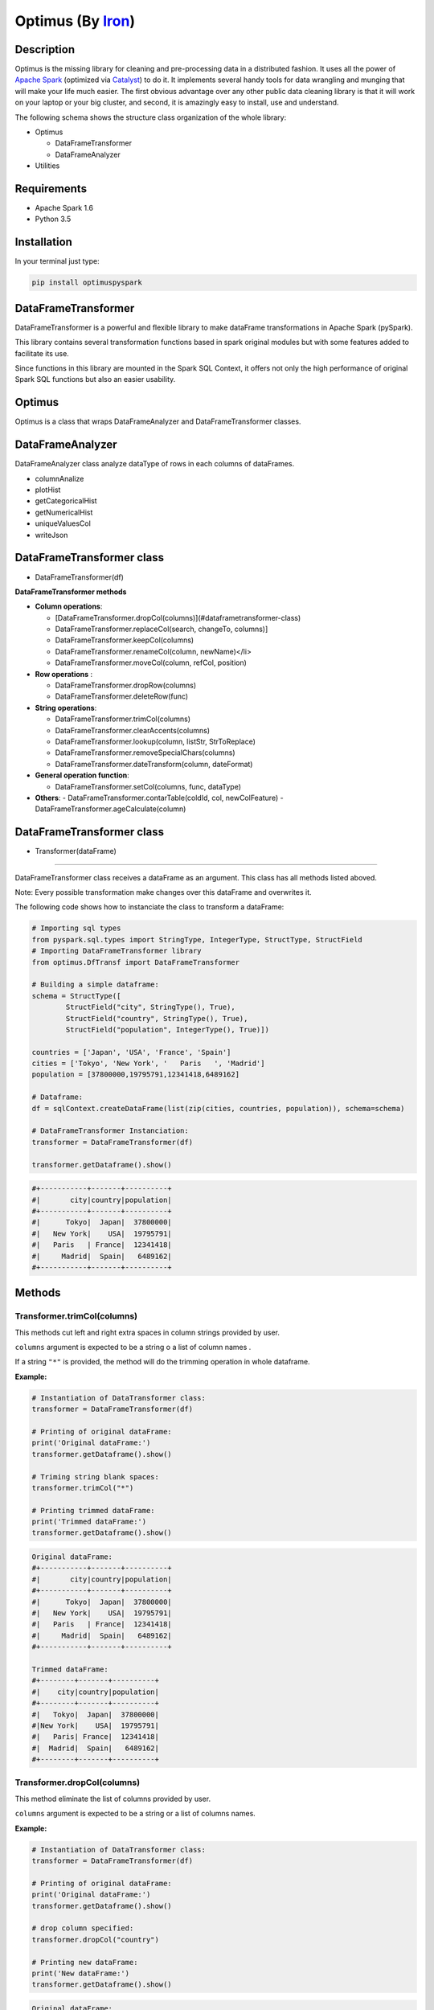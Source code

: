 Optimus (By Iron_)
=======


.. _Iron: https://github.com/ironmussa

Description
------------

Optimus is the missing library for cleaning and pre-processing data in a distributed fashion. It uses all the power of `Apache Spark`_ (optimized via Catalyst_) to do it. It implements several handy tools for data wrangling and munging that will make your life much easier. The first obvious advantage over any other public data cleaning library is that it will work on your laptop or your big cluster, and second, it is amazingly easy to install, use and understand.

.. _Apache Spark: https://spark.apache.

.. _Catalyst: https://static.javadoc.io/org.apache.spark/spark-catalyst_2.10/1.0.1/index.html#org.apache.spark.sql.catalyst.package

The following schema shows the structure class organization of the whole
library:

* Optimus

  - DataFrameTransformer
  - DataFrameAnalyzer
  
* Utilities

Requirements
------------

-  Apache Spark 1.6
-  Python 3.5

Installation
-------------

In your terminal just type:

.. code:: bash

  pip install optimuspyspark


DataFrameTransformer
--------------------

DataFrameTransformer is a powerful and flexible library to make
dataFrame transformations in Apache Spark (pySpark).

This library contains several transformation functions based in spark
original modules but with some features added to facilitate its use.

Since functions in this library are mounted in the Spark SQL Context, it
offers not only the high performance of original Spark SQL functions but
also an easier usability.

Optimus
-------

Optimus is a class that wraps DataFrameAnalyzer and DataFrameTransformer
classes.

DataFrameAnalyzer
-----------------

DataFrameAnalyzer class analyze dataType of rows in each columns of
dataFrames.

-  columnAnalize
-  plotHist
-  getCategoricalHist
-  getNumericalHist
-  uniqueValuesCol
-  writeJson

DataFrameTransformer class
--------------------------

-  DataFrameTransformer(df)

**DataFrameTransformer methods**

* **Column operations**:

  - [DataFrameTransformer.dropCol(columns)](#dataframetransformer-class)
  - DataFrameTransformer.replaceCol(search, changeTo, columns)]
  - DataFrameTransformer.keepCol(columns)
  - DataFrameTransformer.renameCol(column, newName)</li>
  - DataFrameTransformer.moveCol(column, refCol, position)

* **Row operations** :

  - DataFrameTransformer.dropRow(columns)
  - DataFrameTransformer.deleteRow(func)

* **String operations**:

  - DataFrameTransformer.trimCol(columns)
  - DataFrameTransformer.clearAccents(columns)
  - DataFrameTransformer.lookup(column, listStr, StrToReplace)
  - DataFrameTransformer.removeSpecialChars(columns)
  - DataFrameTransformer.dateTransform(column, dateFormat)

* **General operation function**: 

  - DataFrameTransformer.setCol(columns, func, dataType)

* **Others**:
  - DataFrameTransformer.contarTable(coldId, col, newColFeature)
  - DataFrameTransformer.ageCalculate(column)

DataFrameTransformer class
--------------------------

* Transformer(dataFrame)
~~~~~~~~~~~~~~~~~~~~~~~~~

DataFrameTransformer class receives a dataFrame as an argument. This
class has all methods listed aboved.

Note: Every possible transformation make changes over this dataFrame and
overwrites it.

The following code shows how to instanciate the class to transform a
dataFrame:

.. code:: python

    # Importing sql types
    from pyspark.sql.types import StringType, IntegerType, StructType, StructField
    # Importing DataFrameTransformer library
    from optimus.DfTransf import DataFrameTransformer

    # Building a simple dataframe:
    schema = StructType([
            StructField("city", StringType(), True),
            StructField("country", StringType(), True),
            StructField("population", IntegerType(), True)])

    countries = ['Japan', 'USA', 'France', 'Spain']
    cities = ['Tokyo', 'New York', '   Paris   ', 'Madrid']
    population = [37800000,19795791,12341418,6489162]

    # Dataframe:
    df = sqlContext.createDataFrame(list(zip(cities, countries, population)), schema=schema)

    # DataFrameTransformer Instanciation:
    transformer = DataFrameTransformer(df)

    transformer.getDataframe().show()

.. code:: python

    #+-----------+-------+----------+
    #|       city|country|population|
    #+-----------+-------+----------+
    #|      Tokyo|  Japan|  37800000|
    #|   New York|    USA|  19795791|
    #|   Paris   | France|  12341418|
    #|     Madrid|  Spain|   6489162|
    #+-----------+-------+----------+

Methods
-------

Transformer.trimCol(columns)
~~~~~~~~~~~~~~~~~~~~~~~~~~~~

This methods cut left and right extra spaces in column strings provided
by user.

``columns`` argument is expected to be a string o a list of column names
.

If a string ``"*"`` is provided, the method will do the trimming
operation in whole dataframe.

**Example:**

.. code:: python

    # Instantiation of DataTransformer class:
    transformer = DataFrameTransformer(df)

    # Printing of original dataFrame:
    print('Original dataFrame:')
    transformer.getDataframe().show()

    # Triming string blank spaces:
    transformer.trimCol("*")

    # Printing trimmed dataFrame:
    print('Trimmed dataFrame:')
    transformer.getDataframe().show()

.. code:: python

    Original dataFrame:
    #+-----------+-------+----------+
    #|       city|country|population|
    #+-----------+-------+----------+
    #|      Tokyo|  Japan|  37800000|
    #|   New York|    USA|  19795791|
    #|   Paris   | France|  12341418|
    #|     Madrid|  Spain|   6489162|
    #+-----------+-------+----------+

    Trimmed dataFrame:
    #+--------+-------+----------+
    #|    city|country|population|
    #+--------+-------+----------+
    #|   Tokyo|  Japan|  37800000|
    #|New York|    USA|  19795791|
    #|   Paris| France|  12341418|
    #|  Madrid|  Spain|   6489162|
    #+--------+-------+----------+

Transformer.dropCol(columns)
~~~~~~~~~~~~~~~~~~~~~~~~~~~~~~~

This method eliminate the list of columns provided by user.

``columns`` argument is expected to be a string or a list of columns
names.

**Example:**

.. code:: python

    # Instantiation of DataTransformer class:
    transformer = DataFrameTransformer(df)

    # Printing of original dataFrame:
    print('Original dataFrame:')
    transformer.getDataframe().show()

    # drop column specified:
    transformer.dropCol("country")

    # Printing new dataFrame:
    print('New dataFrame:')
    transformer.getDataframe().show()

.. code:: python

    Original dataFrame:
    #+-----------+-------+----------+
    #|       city|country|population|
    #+-----------+-------+----------+
    #|      Tokyo|  Japan|  37800000|
    #|   New York|    USA|  19795791|
    #|   Paris   | France|  12341418|
    #|     Madrid|  Spain|   6489162|
    #+-----------+-------+----------+

    New dataFrame:
    #+-----------+----------+
    #|       city|population|
    #+-----------+----------+
    #|      Tokyo|  37800000|
    #|   New York|  19795791|
    #|   Paris   |  12341418|
    #|     Madrid|   6489162|
    #+-----------+----------+

Transformer.keepCol(columns)
~~~~~~~~~~~~~~~~~~~~~~~~~~~~~~~

This method keep only columns specified by user with ``columns``
argument in DataFrame.

``columns`` argument is expected to be a string or a list of columns
names.

**Example:**

.. code:: python

    # Instanciation of DataTransformer class:
    transformer = DataFrameTransformer(df)

    # Printing of original dataFrame:
    print('Original dataFrame:')
    transformer.getDataframe().show()

    # Keep columns specified by user:
    transformer.keepCol(['city', 'population'])

    # Printing new dataFrame:
    print('New dataFrame:')
    transformer.getDataframe().show()

.. code:: python

    Original dataFrame:
    #+-----------+-------+----------+
    #|       city|country|population|
    #+-----------+-------+----------+
    #|      Tokyo|  Japan|  37800000|
    #|   New York|    USA|  19795791|
    #|   Paris   | France|  12341418|
    #|     Madrid|  Spain|   6489162|
    #+-----------+-------+----------+

    New dataFrame:
    #+-----------+----------+
    #|       city|population|
    #+-----------+----------+
    #|      Tokyo|  37800000|
    #|   New York|  19795791|
    #|   Paris   |  12341418|
    #|     Madrid|   6489162|
    #+-----------+----------+

Transformer.replaceCol(search, changeTo, columns)
~~~~~~~~~~~~~~~~~~~~~~~~~~~~~~~~~~~~~~~~~~~~~~~~~~~~

This method search the ``search`` value argument in the DataFrame
columns specified in ``columns`` to replace it for ``changeTo`` value.

``search`` and ``changeTo`` are expected to be numbers and same dataType
('integer', 'string', etc) each other. ``columns`` argument is expected
to be a string or list of string column names.

If ``columns = '*'`` is provided, searching and replacing action is made
in all columns of DataFrame that have same dataType of ``search`` and
``changeTo``.

**Example:**

.. code:: python

    # Instanciation of DataTransformer class:
    transformer = DataFrameTransformer(df)

    # Printing of original dataFrame:
    print('Original dataFrame:')
    transformer.getDataframe().show()

    # Replace values in columns specified by user:
    transformer.replaceCol(search='Tokyo', changeTo='Maracaibo', columns='city')

    # Printing new dataFrame:
    print('New dataFrame:')
    transformer.getDataframe().show()

.. code:: python

    Original dataFrame:
    #+-----------+-------+----------+
    #|       city|country|population|
    #+-----------+-------+----------+
    #|      Tokyo|  Japan|  37800000|
    #|   New York|    USA|  19795791|
    #|   Paris   | France|  12341418|
    #|     Madrid|  Spain|   6489162|
    #+-----------+-------+----------+

    New dataFrame:
    #+-----------+-------+----------+
    #|       city|country|population|
    #+-----------+-------+----------+
    #|  Maracaibo|  Japan|  37800000|
    #|   New York|    USA|  19795791|
    #|   Paris   | France|  12341418|
    #|     Madrid|  Spain|   6489162|
    #+-----------+-------+----------+

Transformer.deleteRow(func)
~~~~~~~~~~~~~~~~~~~~~~~~~~~~~~

This method deletes rows in columns according to condition provided by
user.

``deleteRow`` method receives a function ``func`` as an input parameter.

``func`` is required to be a ``lambda`` function, which is a native
python feature.

**Example 1:**

.. code:: python


    # Importing sql functions
    from pyspark.sql.functions import col

    # Instanciation of DataTransformer class:
    transformer = DataFrameTransformer(df)

    # Printing of original dataFrame:
    print('Original dataFrame:')
    transformer.getDataframe().show()

    # Replace values in columns specified by user:
    func = lambda pop: (pop > 6500000) & (pop <= 30000000)
    transformer.deleteRow(func(col('population')))

    # Printing new dataFrame:
    print('New dataFrame:')
    transformer.getDataframe().show()

.. code:: python


    Original dataFrame:
    #+-----------+-------+----------+
    #|       city|country|population|
    #+-----------+-------+----------+
    #|      Tokyo|  Japan|  37800000|
    #|   New York|    USA|  19795791|
    #|   Paris   | France|  12341418|
    #|     Madrid|  Spain|   6489162|
    #+-----------+-------+----------+

    New dataFrame:
    #+-----------+-------+----------+
    #|       city|country|population|
    #+-----------+-------+----------+
    #|   New York|    USA|  19795791|
    #|   Paris   | France|  12341418|
    #+-----------+-------+----------+

**Example 2:**

.. code:: python


    # Importing sql functions
    from pyspark.sql.functions import col

    # Instanciation of DataTransformer class:
    transformer = DataFrameTransformer(df)

    # Printing of original dataFrame:
    print('Original dataFrame:')
    transformer.getDataframe().show()

    # Delect rows where Tokyo isn't found in city
    # column or France isn't found in country column:
    func = lambda city, country: (city == 'Tokyo')  | (country == 'France')
    transformer.deleteRow(func(col('city'), col('country')))

    # Printing new dataFrame:
    print('New dataFrame:')
    transformer.getDataframe().show()

.. code:: python


    Original dataFrame:
    #+-----------+-------+----------+
    #|       city|country|population|
    #+-----------+-------+----------+
    #|      Tokyo|  Japan|  37800000|
    #|   New York|    USA|  19795791|
    #|   Paris   | France|  12341418|
    #|     Madrid|  Spain|   6489162|
    #+-----------+-------+----------+

    New dataFrame:
    #+-----------+-------+----------+
    #|       city|country|population|
    #+-----------+-------+----------+
    #|      Tokyo|  Japan|  37800000|
    #|   Paris   | France|  12341418|
    #+-----------+-------+----------+

Transformer.setCol(columns, func, dataType)
~~~~~~~~~~~~~~~~~~~~~~~~~~~~~~~~~~~~~~~~~~~~~~

This method can be used to make math operations or string manipulations
in row of dataFrame columns.

The method receives a list of columns (or a single column) of dataFrame
in ``columns`` argument. A ``lambda`` function default called ``func``
and a string which describe the ``dataType`` that ``func`` function
should return.

``columns`` argument is expected to be a string or a list of columns
names and ``dataType`` a string indicating one of the following options:
``'integer', 'string', 'double','float'``.

It is a requirement for this method that the dataType provided must be
the same to dataType of ``columns``. On the other hand, if user writes
``columns == '*'`` the method makes operations in ``func`` if only if
columns have same dataType that ``dataType`` argument.

Here some examples:

**Example: 1**

.. code:: python

    # Instanciation of DataTransformer class:
    transformer = DataFrameTransformer(df)

    # Printing of original dataFrame:
    print('Original dataFrame:')
    transformer.getDataframe().show()

    print (' Replacing a number if value in cell is greater than 5:')

    # Replacing a number:   
    func = lambda cell: (cell * 2) if (cell > 14000000 ) else cell
    transformer.setCol(['population'], func, 'integer')

    # Printing new dataFrame:
    print('New dataFrame:')
    transformer.getDataframe().show()

.. code:: python

    Original dataFrame:
    #+-----------+-------+----------+
    #|       city|country|population|
    #+-----------+-------+----------+
    #|      Tokyo|  Japan|  37800000|
    #|   New York|    USA|  19795791|
    #|   Paris   | France|  12341418|
    #|     Madrid|  Spain|   6489162|
    #+-----------+-------+----------+

    Replacing a number if value in cell is greater than 14000000:
    New dataFrame:
    #+-----------+-------+----------+
    #|       city|country|population|
    #+-----------+-------+----------+
    #|      Tokyo|  Japan|  75600000|
    #|   New York|    USA|  39591582|
    #|   Paris   | France|  12341418|
    #|     Madrid|  Spain|   6489162|
    #+-----------+-------+----------+

**Example 2:**

.. code:: python

    # Instanciation of DataTransformer class:
    transformer = DataFrameTransformer(df)

    # Printing of original dataFrame:
    print('Original dataFrame:')
    transformer.getDataframe().show()

    # Capital letters:
    func = lambda cell: cell.upper()
    transformer.setCol(['city'], func, 'string')

    # Printing new dataFrame:
    print('New dataFrame:')
    transformer.getDataframe().show()

.. code:: python

    Original dataFrame:
    #+-----------+-------+----------+
    #|       city|country|population|
    #+-----------+-------+----------+
    #|      Tokyo|  Japan|  37800000|
    #|   New York|    USA|  19795791|
    #|   Paris   | France|  12341418|
    #|     Madrid|  Spain|   6489162|
    #+-----------+-------+----------+

    New dataFrame:
    #+-----------+-------+----------+
    #|       city|country|population|
    #+-----------+-------+----------+
    #|      TOKYO|  Japan|  37800000|
    #|   NEW YORK|    USA|  19795791|
    #|   PARIS   | France|  12341418|
    #|     MADRID|  Spain|   6489162|
    #+-----------+-------+----------+

Transformer.clearAccents(columns)
~~~~~~~~~~~~~~~~~~~~~~~~~~~~~~~~~~~~

This function deletes accents in strings dataFrames, it does not
eliminate main character, but only deletes special tildes.

``clearAccents`` method receives column names (``column``) as argument.
``columns`` must be a string or a list of column names.

E.g:

Building a dummy dataFrame:

.. code:: python

    # Importing sql types
    from pyspark.sql.types import StringType, IntegerType, StructType, StructField
    # Importing DataFrameTransformer library
    from optimus.DfTransf import DataFrameTransformer

    # Building a simple dataframe:
    schema = StructType([
            StructField("city", StringType(), True),
            StructField("country", StringType(), True),
            StructField("population", IntegerType(), True)])

    countries = ['Colombia', 'US@A', 'Brazil', 'Spain']
    cities = ['Bogotá', 'New York', '   São Paulo   ', '~Madrid']
    population = [37800000,19795791,12341418,6489162]

    # Dataframe:
    df = sqlContext.createDataFrame(list(zip(cities, countries, population)), schema=schema)

    df.show()

.. code:: python

    #+---------------+--------+----------+
    #|           city| country|population|
    #+---------------+--------+----------+
    #|         Bogotá|Colombia|  37800000|
    #|       New York|    US@A|  19795791|
    #|   São Paulo   |  Brazil|  12341418|
    #|        ~Madrid|   Spain|   6489162|
    #+---------------+--------+----------+

.. code:: python

    # Instanciation of DataTransformer class:
    transformer = DataFrameTransformer(df)

    # Printing of original dataFrame:
    print('Original dataFrame:')
    transformer.getDataframe().show()

    # Clear accents:
    transformer.clearAccents(columns='*')

    # Printing new dataFrame:
    print('New dataFrame:')
    transformer.getDataframe().show()

.. code:: python


    Original dataFrame:
    #+---------------+--------+----------+
    #|           city| country|population|
    #+---------------+--------+----------+
    #|         Bogotá|Colombia|  37800000|
    #|       New York|    US@A|  19795791|
    #|   São Paulo   |  Brazil|  12341418|
    #|        ~Madrid|   Spain|   6489162|
    #+---------------+--------+----------+

    New dataFrame:
    #+---------------+--------+----------+
    #|           city| country|population|
    #+---------------+--------+----------+
    #|         Bogota|Colombia|  37800000|
    #|       New York|    US@A|  19795791|
    #|   Sao Paulo   |  Brazil|  12341418|
    #|        ~Madrid|   Spain|   6489162|
    #+---------------+--------+----------+

DataFrameTransformer.removeSpecialChars(columns)
~~~~~~~~~~~~~~~~~~~~~~~~~~~~~~~~~~~~~~~~~~~~~~~~~~~

This method remove special characters (i.e. !"#$%&/()=?) in columns of
dataFrames.

``removeSpecialChars`` method receives ``columns`` as input. ``columns``
must be a string or a list of strings.

E.g:

.. code:: python


    # Instanciation of DataTransformer class:
    transformer = DataFrameTransformer(df)

    # Printing of original dataFrame:
    print('Original dataFrame:')
    transformer.getDataframe().show()

    # Remove special characters:
    transformer.removeSpecialChars(columns=['city', 'country'])

    # Printing new dataFrame:
    print('New dataFrame:')
    transformer.getDataframe().show()

.. code:: python


    Original dataFrame:
    #+---------------+--------+----------+
    #|           city| country|population|
    #+---------------+--------+----------+
    #|         Bogotá|Colombia|  37800000|
    #|       New York|    US@A|  19795791|
    #|   São Paulo   |  Brazil|  12341418|
    #|        ~Madrid|   Spain|   6489162|
    #+---------------+--------+----------+

    New dataFrame:
    #+---------------+--------+----------+
    #|           city| country|population|
    #+---------------+--------+----------+
    #|         Bogotá|Colombia|  37800000|
    #|       New York|     USA|  19795791|
    #|   São Paulo   |  Brazil|  12341418|
    #|         Madrid|   Spain|   6489162|
    #+---------------+--------+----------+

DataFrameTransformer.renameCol(column, newName)
~~~~~~~~~~~~~~~~~~~~~~~~~~~~~~~~~~~~~~~~~~~~~~~~~~

This method changes name of column specified by ``column`` argument.
``newName`` is the name to be set in column dataFrame.

E.g:

.. code:: python

    # Instanciation of DataTransformer class:
    transformer = DataFrameTransformer(df)

    # Printing of original dataFrame:
    print('Original dataFrame:')
    transformer.getDataframe().show()

    names = [('city', 'villes')]
    # Changing name of columns:
    transformer.renameCol(names)

    # Printing new dataFrame:
    print('New dataFrame:')
    transformer.getDataframe().show()

.. code:: python


    Original dataFrame:
    #+---------------+--------+----------+
    #|           city| country|population|
    #+---------------+--------+----------+
    #|         Bogotá|Colombia|  37800000|
    #|       New York|    US@A|  19795791|
    #|   São Paulo   |  Brazil|  12341418|
    #|        ~Madrid|   Spain|   6489162|
    #+---------------+--------+----------+

    New dataFrame:
    #+---------------+--------+----------+
    #|         villes| country|population|
    #+---------------+--------+----------+
    #|         Bogotá|Colombia|  37800000|
    #|       New York|    US@A|  19795791|
    #|   São Paulo   |  Brazil|  12341418|
    #|        ~Madrid|   Spain|   6489162|
    #+---------------+--------+----------+

DataFrameTransformer.lookup(column, listStr, StrToReplace)
~~~~~~~~~~~~~~~~~~~~~~~~~~~~~~~~~~~~~~~~~~~~~~~~~~~~~~~~~~~~~

This method search a list of strings specified in ``listStr`` argument
among rows in column dataFrame and replace them for ``StrToReplace``.

``lookup`` can only be runned in StringType columns.

E.g:

Building a dummy dataFrame:

.. code:: python


    # Importing sql types
    from pyspark.sql.types import StringType, IntegerType, StructType, StructField
    # Importing DataFrameTransformer library
    from optimus.DfTransf import DataFrameTransformer

    # Building a simple dataframe:
    schema = StructType([
            StructField("city", StringType(), True),
            StructField("country", StringType(), True),
            StructField("population", IntegerType(), True)])

    countries = ['Venezuela', 'Venezuela', 'Brazil', 'Spain']
    cities = ['Caracas', 'Ccs', '   São Paulo   ', '~Madrid']
    population = [37800000,19795791,12341418,6489162]

    # Dataframe:
    df = sqlContext.createDataFrame(list(zip(cities, countries, population)), schema=schema)

    df.show()

.. code:: python


    #+---------------+---------+----------+
    #|           city|  country|population|
    #+---------------+---------+----------+
    #|        Caracas|Venezuela|  37800000|
    #|            Ccs|Venezuela|  19795791|
    #|   São Paulo   |   Brazil|  12341418|
    #|        ~Madrid|    Spain|   6489162|
    #+---------------+---------+----------+

.. code:: python


    # Instanciation of DataTransformer class:
    transformer = DataFrameTransformer(df)

    # Printing of original dataFrame:
    print('Original dataFrame:')
    transformer.getDataframe().show()

    # Capital letters:
    transformer.lookup('city', ['Caracas', 'Ccs'], 'Caracas')

    # Printing new dataFrame:
    print('New dataFrame:')
    transformer.getDataframe().show()

.. code:: python


    Original dataFrame:
    #+---------------+---------+----------+
    #|           city|  country|population|
    #+---------------+---------+----------+
    #|        Caracas|Venezuela|  37800000|
    #|            Ccs|Venezuela|  19795791|
    #|   São Paulo   |   Brazil|  12341418|
    #|        ~Madrid|    Spain|   6489162|
    #+---------------+---------+----------+

    New dataFrame:
    #+---------------+---------+----------+
    #|           city|  country|population|
    #+---------------+---------+----------+
    #|        Caracas|Venezuela|  37800000|
    #|        Caracas|Venezuela|  19795791|
    #|   São Paulo   |   Brazil|  12341418|
    #|        ~Madrid|    Spain|   6489162|
    #+---------------+---------+----------+

DataFrameTransformer.moveCol(column, refCol, position)
~~~~~~~~~~~~~~~~~~~~~~~~~~~~~~~~~~~~~~~~~~~~~~~~~~~~~~~~~

This function move a column from one position to another according to
the reference column ``refCol`` and ``position`` argument.

``position`` argument must be the following string: 'after' or 'before'.
If ``position = 'after'`` then, ``column`` is placed just ``after`` the
reference column ``refCol`` provided by user.

E.g:

.. code:: python


    # Instanciation of DataTransformer class:
    transformer = DataFrameTransformer(df)

    # Printing of original dataFrame:
    print('Original dataFrame:')
    transformer.getDataframe().show()

    # Capital letters:
    transformer.moveCol('city', 'country', position='after')

    # Printing new dataFrame:
    print('New dataFrame:')
    transformer.getDataframe().show()

.. code:: python

    Original dataFrame:
    #+---------------+---------+----------+
    #|           city|  country|population|
    #+---------------+---------+----------+
    #|        Caracas|Venezuela|  37800000|
    #|            Ccs|Venezuela|  19795791|
    #|   São Paulo   |   Brazil|  12341418|
    #|        ~Madrid|    Spain|   6489162|
    #+---------------+---------+----------+

    New dataFrame:
    #+---------+---------------+----------+
    #|  country|           city|population|
    #+---------+---------------+----------+
    #|Venezuela|        Caracas|  37800000|
    #|Venezuela|            Ccs|  19795791|
    #|   Brazil|   São Paulo   |  12341418|
    #|    Spain|        ~Madrid|   6489162|
    #+---------+---------------+----------+

DataFrameTransformer.contarTable(coldId, col, newColFeature)
~~~~~~~~~~~~~~~~~~~~~~~~~~~~~~~~~~~~~~~~~~~~~~~~~~~~~~~~~~~~~~~

This function can be used to split a feature with some extra information
in order to make a new column feature.

See the example bellow to more explanations:

.. code:: python



    # Importing sql types
    from pyspark.sql.types import StringType, IntegerType, StructType, StructField
    # Importing DataFrameTransformer library
    from optimus.DfTransf import DataFrameTransformer

    # Building a simple dataframe:
    schema = StructType([
            StructField("bill id", IntegerType(), True),
            StructField("foods", StringType(), True)])

    id_ = [1, 2, 2, 3, 3, 3, 3, 4, 4]
    foods = ['Pizza', 'Pizza', 'Beer', 'Hamburger', 'Beer', 'Beer', 'Beer', 'Pizza', 'Beer']


    # Dataframe:
    df = sqlContext.createDataFrame(list(zip(id_, foods)), schema=schema)

    df.show()

.. code:: python


    #+-------+---------+
    #|bill id|    foods|
    #+-------+---------+
    #|      1|    Pizza|
    #|      2|    Pizza|
    #|      2|     Beer|
    #|      3|Hamburger|
    #|      3|     Beer|
    #|      3|     Beer|
    #|      3|     Beer|
    #|      4|    Pizza|
    #|      4|     Beer|
    #+-------+---------+

.. code:: python

    # Instanciation of DataTransformer class:
    transformer = DataFrameTransformer(df)

    # Printing of original dataFrame:
    print('Original dataFrame:')
    transformer.getDataframe().show()

    # Transformation:
    transformer.contarTable('bill id', 'foods', 'Beer')

    # Printing new dataFrame:
    print('New dataFrame:')
    transformer.getDataframe().show()

.. code:: python

    Original dataFrame:
    #+-------+---------+
    #|bill id|    foods|
    #+-------+---------+
    #|      1|    Pizza|
    #|      2|    Pizza|
    #|      2|     Beer|
    #|      3|Hamburger|
    #|      3|     Beer|
    #|      3|     Beer|
    #|      3|     Beer|
    #|      4|    Pizza|
    #|      4|     Beer|
    #+-------+---------+

    New dataFrame:
    #+-------+---------+----+
    #|bill id|    foods|Beer|
    #+-------+---------+----+
    #|      1|    Pizza|   0|
    #|      2|    Pizza|   1|
    #|      3|Hamburger|   3|
    #|      4|    Pizza|   1|
    #+-------+---------+----+

DataFrameTransformer.dateTransform(column, currentFormat, outputFormat)
~~~~~~~~~~~~~~~~~~~~~~~~~~~~~~~~~~~~~~~~~~~~~~~~~~~~~~~~~~~~~~~~~~~~~~~~~~

This method changes date format in ``column`` from ``currentFormat`` to
``outputFormat``.

The column of dataFrame is expected to be StringType or DateType.

``dateTransform`` returns column name.

E.g.

dateTransform(self, column, currentFormat, outputFormat)

.. code:: python


    # Importing sql types
    from pyspark.sql.types import StringType, IntegerType, StructType, StructField
    # Importing DataFrameTransformer library
    from optimus.DfTransf import DataFrameTransformer

    # Building a simple dataframe:
    schema = StructType([
            StructField("city", StringType(), True),
            StructField("dates", StringType(), True),
            StructField("population", IntegerType(), True)])

    countries = ['1991/02/25', '1998/05/10', '1993/03/15', '1992/07/17']
    cities = ['Caracas', 'Ccs', '   São Paulo   ', '~Madrid']
    population = [37800000,19795791,12341418,6489162]

    # Dataframe:
    df = sqlContext.createDataFrame(list(zip(cities, countries, population)), schema=schema)

    df.show()

.. code:: python


    #+---------------+----------+----------+
    #|           city|     dates|population|
    #+---------------+----------+----------+
    #|        Caracas|1991/02/25|  37800000|
    #|            Ccs|1998/05/10|  19795791|
    #|   São Paulo   |1993/03/15|  12341418|
    #|        ~Madrid|1992/07/17|   6489162|
    #+---------------+----------+----------+

.. code:: python


    # Instanciation of DataTransformer class:
    transformer = DataFrameTransformer(df)

    # Printing of original dataFrame:
    print('Original dataFrame:')
    transformer.getDataframe().show()

    # Tranform string date format:
    transformer.dateTransform(columns="dates",
                              currentFormat="yyyy/mm/dd",
                              outputFormat="dd-mm-yyyy")

    # Printing new dataFrame:
    print('New dataFrame:')
    transformer.getDataframe().show()

.. code:: python


    Original dataFrame:
    #+---------------+----------+----------+
    #|           city|     dates|population|
    #+---------------+----------+----------+
    #|        Caracas|1991/02/25|  37800000|
    #|            Ccs|1998/05/10|  19795791|
    #|   São Paulo   |1993/03/15|  12341418|
    #|        ~Madrid|1992/07/17|   6489162|
    #+---------------+----------+----------+

    New dataFrame:
    #+---------------+----------+----------+
    #|           city|     dates|population|
    #+---------------+----------+----------+
    #|        Caracas|25-02-1991|  37800000|
    #|            Ccs|10-05-1998|  19795791|
    #|   São Paulo   |15-03-1993|  12341418|
    #|        ~Madrid|17-07-1992|   6489162|
    #+---------------+----------+----------+
    
Library mantained by `Favio Vazquez`_
-------
.. _Favio Vazquez: https://github.com/faviovazquez
